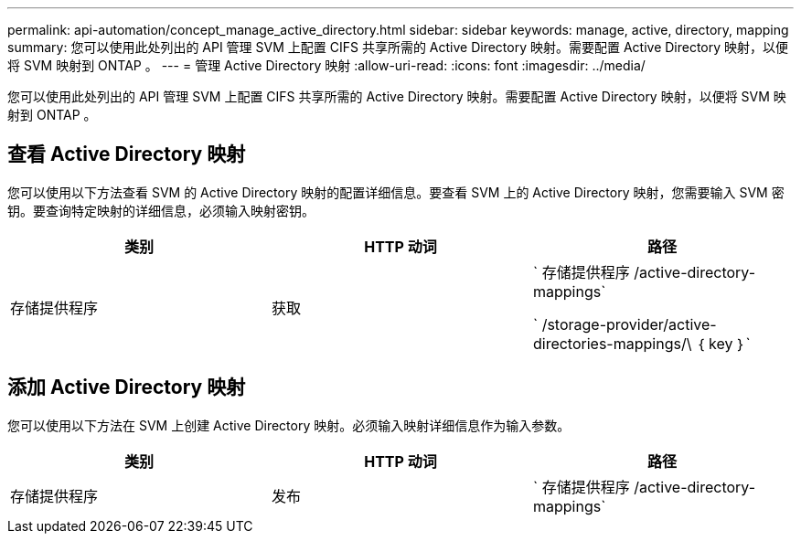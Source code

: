 ---
permalink: api-automation/concept_manage_active_directory.html 
sidebar: sidebar 
keywords: manage, active, directory, mapping 
summary: 您可以使用此处列出的 API 管理 SVM 上配置 CIFS 共享所需的 Active Directory 映射。需要配置 Active Directory 映射，以便将 SVM 映射到 ONTAP 。 
---
= 管理 Active Directory 映射
:allow-uri-read: 
:icons: font
:imagesdir: ../media/


[role="lead"]
您可以使用此处列出的 API 管理 SVM 上配置 CIFS 共享所需的 Active Directory 映射。需要配置 Active Directory 映射，以便将 SVM 映射到 ONTAP 。



== 查看 Active Directory 映射

您可以使用以下方法查看 SVM 的 Active Directory 映射的配置详细信息。要查看 SVM 上的 Active Directory 映射，您需要输入 SVM 密钥。要查询特定映射的详细信息，必须输入映射密钥。

[cols="3*"]
|===
| 类别 | HTTP 动词 | 路径 


 a| 
存储提供程序
 a| 
获取
 a| 
` 存储提供程序 /active-directory-mappings`

` /storage-provider/active-directories-mappings/\ ｛ key ｝`

|===


== 添加 Active Directory 映射

您可以使用以下方法在 SVM 上创建 Active Directory 映射。必须输入映射详细信息作为输入参数。

[cols="3*"]
|===
| 类别 | HTTP 动词 | 路径 


 a| 
存储提供程序
 a| 
发布
 a| 
` 存储提供程序 /active-directory-mappings`

|===
